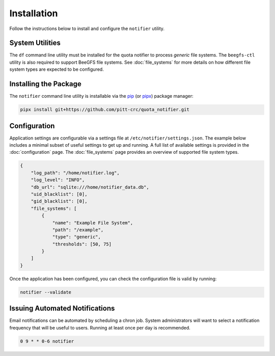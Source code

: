 Installation
============

Follow the instructions below to install and configure the ``notifier`` utility.

System Utilities
----------------

The ``df`` command line utility must be installed for the quota notifier to
process *generic* file systems. The ``beegfs-ctl`` utility is also required to
support BeeGFS file systems. See :doc:`file_systems` for more details on how
different file system types are expected to be configured.

Installing the Package
----------------------

The ``notifier`` command line utility is installable via the `pip <https://pip.pypa.io/en/stable/>`_
(or `pipx <https://pypa.github.io/pipx/>`_) package manager:

.. code-block::

   pipx install git+https://github.com/pitt-crc/quota_notifier.git

Configuration
-------------

Application settings are configurable via a settings file at ``/etc/notifier/settings.json``.
The example below includes a minimal subset of useful settings to get up and running.
A full list of available settings is provided in the :doc:`configuration` page.
The :doc:`file_systems` page provides an overview of supported file system types.

.. code-block:: json

   {
       "log_path": "/home/notifier.log",
       "log_level": "INFO",
       "db_url": "sqlite:///home/notifier_data.db",
       "uid_blacklist": [0],
       "gid_blacklist": [0],
       "file_systems": [
           {
               "name": "Example File System",
               "path": "/example",
               "type": "generic",
               "thresholds": [50, 75]
           }
       ]
   }

Once the application has been configured, you can check the configuration file is valid by running:

.. code-block:: bash

   notifier --validate

Issuing Automated Notifications
-------------------------------

Email notifications can be automated by scheduling a chron job.
System administrators will want to select a notification frequency that will be useful to users.
Running at least once per day is recommended.

.. code-block::

   0 9 * * 0-6 notifier
